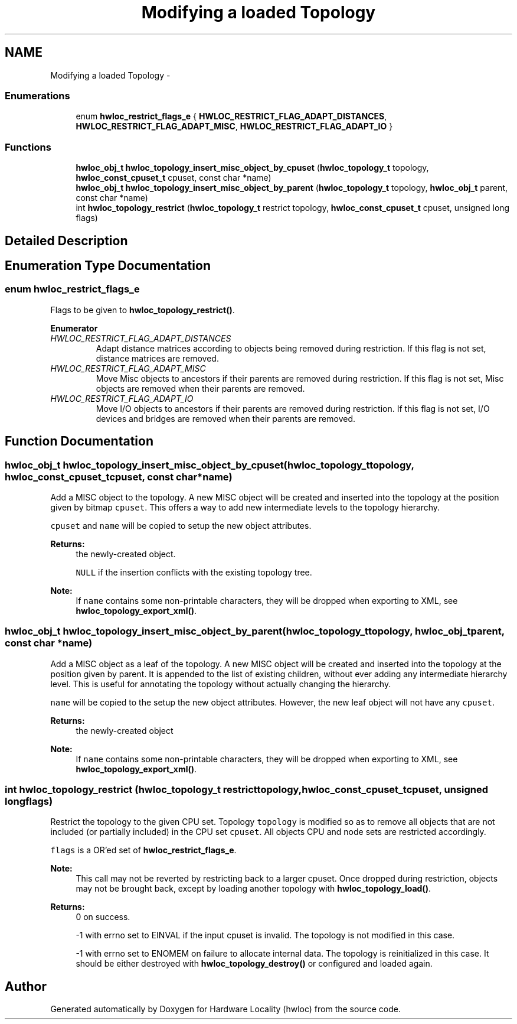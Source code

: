 .TH "Modifying a loaded Topology" 3 "Tue Apr 26 2016" "Version 1.11.3" "Hardware Locality (hwloc)" \" -*- nroff -*-
.ad l
.nh
.SH NAME
Modifying a loaded Topology \- 
.SS "Enumerations"

.in +1c
.ti -1c
.RI "enum \fBhwloc_restrict_flags_e\fP { \fBHWLOC_RESTRICT_FLAG_ADAPT_DISTANCES\fP, \fBHWLOC_RESTRICT_FLAG_ADAPT_MISC\fP, \fBHWLOC_RESTRICT_FLAG_ADAPT_IO\fP }"
.br
.in -1c
.SS "Functions"

.in +1c
.ti -1c
.RI "\fBhwloc_obj_t\fP \fBhwloc_topology_insert_misc_object_by_cpuset\fP (\fBhwloc_topology_t\fP topology, \fBhwloc_const_cpuset_t\fP cpuset, const char *name)"
.br
.ti -1c
.RI "\fBhwloc_obj_t\fP \fBhwloc_topology_insert_misc_object_by_parent\fP (\fBhwloc_topology_t\fP topology, \fBhwloc_obj_t\fP parent, const char *name)"
.br
.ti -1c
.RI "int \fBhwloc_topology_restrict\fP (\fBhwloc_topology_t\fP restrict topology, \fBhwloc_const_cpuset_t\fP cpuset, unsigned long flags)"
.br
.in -1c
.SH "Detailed Description"
.PP 

.SH "Enumeration Type Documentation"
.PP 
.SS "enum \fBhwloc_restrict_flags_e\fP"

.PP
Flags to be given to \fBhwloc_topology_restrict()\fP\&. 
.PP
\fBEnumerator\fP
.in +1c
.TP
\fB\fIHWLOC_RESTRICT_FLAG_ADAPT_DISTANCES \fP\fP
Adapt distance matrices according to objects being removed during restriction\&. If this flag is not set, distance matrices are removed\&. 
.TP
\fB\fIHWLOC_RESTRICT_FLAG_ADAPT_MISC \fP\fP
Move Misc objects to ancestors if their parents are removed during restriction\&. If this flag is not set, Misc objects are removed when their parents are removed\&. 
.TP
\fB\fIHWLOC_RESTRICT_FLAG_ADAPT_IO \fP\fP
Move I/O objects to ancestors if their parents are removed during restriction\&. If this flag is not set, I/O devices and bridges are removed when their parents are removed\&. 
.SH "Function Documentation"
.PP 
.SS "\fBhwloc_obj_t\fP hwloc_topology_insert_misc_object_by_cpuset (\fBhwloc_topology_t\fPtopology, \fBhwloc_const_cpuset_t\fPcpuset, const char *name)"

.PP
Add a MISC object to the topology\&. A new MISC object will be created and inserted into the topology at the position given by bitmap \fCcpuset\fP\&. This offers a way to add new intermediate levels to the topology hierarchy\&.
.PP
\fCcpuset\fP and \fCname\fP will be copied to setup the new object attributes\&.
.PP
\fBReturns:\fP
.RS 4
the newly-created object\&. 
.PP
\fCNULL\fP if the insertion conflicts with the existing topology tree\&.
.RE
.PP
\fBNote:\fP
.RS 4
If \fCname\fP contains some non-printable characters, they will be dropped when exporting to XML, see \fBhwloc_topology_export_xml()\fP\&. 
.RE
.PP

.SS "\fBhwloc_obj_t\fP hwloc_topology_insert_misc_object_by_parent (\fBhwloc_topology_t\fPtopology, \fBhwloc_obj_t\fPparent, const char *name)"

.PP
Add a MISC object as a leaf of the topology\&. A new MISC object will be created and inserted into the topology at the position given by parent\&. It is appended to the list of existing children, without ever adding any intermediate hierarchy level\&. This is useful for annotating the topology without actually changing the hierarchy\&.
.PP
\fCname\fP will be copied to the setup the new object attributes\&. However, the new leaf object will not have any \fCcpuset\fP\&.
.PP
\fBReturns:\fP
.RS 4
the newly-created object
.RE
.PP
\fBNote:\fP
.RS 4
If \fCname\fP contains some non-printable characters, they will be dropped when exporting to XML, see \fBhwloc_topology_export_xml()\fP\&. 
.RE
.PP

.SS "int hwloc_topology_restrict (\fBhwloc_topology_t\fP restricttopology, \fBhwloc_const_cpuset_t\fPcpuset, unsigned longflags)"

.PP
Restrict the topology to the given CPU set\&. Topology \fCtopology\fP is modified so as to remove all objects that are not included (or partially included) in the CPU set \fCcpuset\fP\&. All objects CPU and node sets are restricted accordingly\&.
.PP
\fCflags\fP is a OR'ed set of \fBhwloc_restrict_flags_e\fP\&.
.PP
\fBNote:\fP
.RS 4
This call may not be reverted by restricting back to a larger cpuset\&. Once dropped during restriction, objects may not be brought back, except by loading another topology with \fBhwloc_topology_load()\fP\&.
.RE
.PP
\fBReturns:\fP
.RS 4
0 on success\&.
.PP
-1 with errno set to EINVAL if the input cpuset is invalid\&. The topology is not modified in this case\&.
.PP
-1 with errno set to ENOMEM on failure to allocate internal data\&. The topology is reinitialized in this case\&. It should be either destroyed with \fBhwloc_topology_destroy()\fP or configured and loaded again\&. 
.RE
.PP

.SH "Author"
.PP 
Generated automatically by Doxygen for Hardware Locality (hwloc) from the source code\&.
